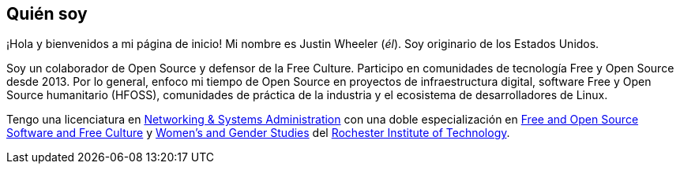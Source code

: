 == Quién soy

¡Hola y bienvenidos a mi página de inicio!
Mi nombre es Justin Wheeler (_él_).
Soy originario de los Estados Unidos.

Soy un colaborador de Open Source y defensor de la Free Culture.
Participo en comunidades de tecnología Free y Open Source desde 2013.
Por lo general, enfoco mi tiempo de Open Source en proyectos de infraestructura digital, software Free y Open Source humanitario (HFOSS), comunidades de práctica de la industria y el ecosistema de desarrolladores de Linux.

Tengo una licenciatura en https://www.rit.edu/computing/study/computing-and-information-technologies-bs[Networking & Systems Administration] con una doble especialización en https://www.rit.edu/study/free-and-open-source-software-and-free-culture-minor[Free and Open Source Software and Free Culture] y https://www.rit.edu/liberalarts/study/womens-and-gender-studies-minor[Women's and Gender Studies] del https://www.rit.edu/[Rochester Institute of Technology].
